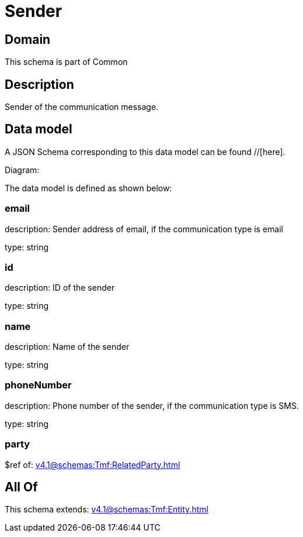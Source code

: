 = Sender

[#domain]
== Domain

This schema is part of Common

[#description]
== Description
Sender of the communication message.


[#data_model]
== Data model

A JSON Schema corresponding to this data model can be found //[here].

Diagram:


The data model is defined as shown below:


=== email
description: Sender address of email, if the communication type is email

type: string


=== id
description: ID of the sender

type: string


=== name
description: Name of the sender

type: string


=== phoneNumber
description: Phone number of the sender, if the communication type is SMS.

type: string


=== party
$ref of: xref:v4.1@schemas:Tmf:RelatedParty.adoc[]


[#all_of]
== All Of

This schema extends: xref:v4.1@schemas:Tmf:Entity.adoc[]
